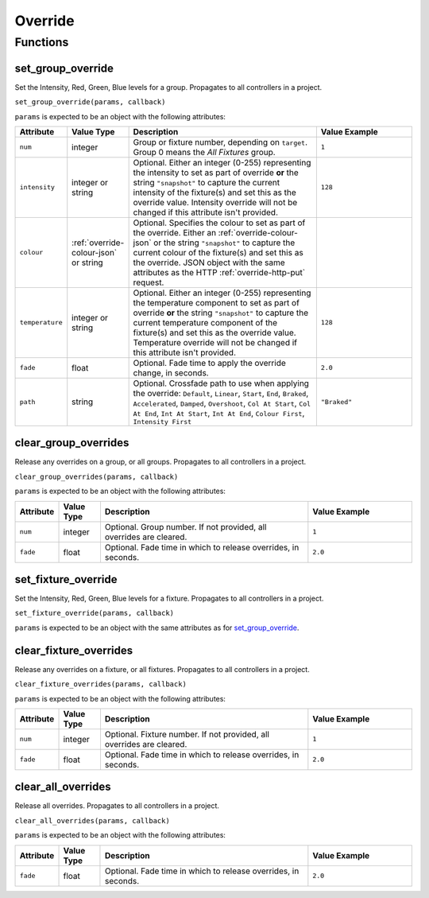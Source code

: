 Override
########

Functions
*********

.. _set-group-override-queryjs:

set_group_override
==================

Set the Intensity, Red, Green, Blue levels for a group. Propagates to all controllers in a project.

``set_group_override(params, callback)``

``params`` is expected to be an object with the following attributes:

.. list-table::
   :widths: 2 2 10 5
   :header-rows: 1

   * - Attribute
     - Value Type
     - Description
     - Value Example
   * - ``num``
     - integer
     - Group or fixture number, depending on ``target``. Group 0 means the *All Fixtures* group.
     - ``1``
   * - ``intensity``
     - integer or string
     - Optional. Either an integer (0-255) representing the intensity to set as part of override **or** the string ``"snapshot"`` to capture the current intensity of the fixture(s) and set this as the override value. Intensity override will not be changed if this attribute isn't provided.
     - ``128``
   * - ``colour``
     - :ref:`override-colour-json` or string
     - Optional. Specifies the colour to set as part of the override. Either an :ref:`override-colour-json` or the string ``"snapshot"`` to capture the current colour of the fixture(s) and set this as the override. JSON object with the same attributes as the HTTP :ref:`override-http-put` request.
     - 
   * - ``temperature``
     - integer or string
     - Optional. Either an integer (0-255) representing the temperature component to set as part of override **or** the string ``"snapshot"`` to capture the current temperature component of the fixture(s) and set this as the override value. Temperature override will not be changed if this attribute isn't provided.
     - ``128``
   * - ``fade``
     - float
     - Optional. Fade time to apply the override change, in seconds.
     - ``2.0``
   * - ``path``
     - string
     - Optional. Crossfade path to use when applying the override: ``Default``, ``Linear``, ``Start``, ``End``, ``Braked``, ``Accelerated``, ``Damped``, ``Overshoot``, ``Col At Start``, ``Col At End``, ``Int At Start``, ``Int At End``, ``Colour First``, ``Intensity First``
     - ``"Braked"``

clear_group_overrides
=====================

Release any overrides on a group, or all groups. Propagates to all controllers in a project.

``clear_group_overrides(params, callback)``

``params`` is expected to be an object with the following attributes:

.. list-table::
   :widths: 2 2 10 5
   :header-rows: 1

   * - Attribute
     - Value Type
     - Description
     - Value Example
   * - ``num``
     - integer
     - Optional. Group number. If not provided, all overrides are cleared.
     - ``1``
   * - ``fade``
     - float
     - Optional. Fade time in which to release overrides, in seconds.
     - ``2.0``

set_fixture_override
====================

Set the Intensity, Red, Green, Blue levels for a fixture. Propagates to all controllers in a project.

``set_fixture_override(params, callback)``

``params`` is expected to be an object with the same attributes as for `set_group_override`_.

clear_fixture_overrides
=======================

Release any overrides on a fixture, or all fixtures. Propagates to all controllers in a project.

``clear_fixture_overrides(params, callback)``

``params`` is expected to be an object with the following attributes:

.. list-table::
   :widths: 2 2 10 5
   :header-rows: 1

   * - Attribute
     - Value Type
     - Description
     - Value Example
   * - ``num``
     - integer
     - Optional. Fixture number. If not provided, all overrides are cleared.
     - ``1``
   * - ``fade``
     - float
     - Optional. Fade time in which to release overrides, in seconds.
     - ``2.0``

clear_all_overrides
===================

Release all overrides. Propagates to all controllers in a project.

``clear_all_overrides(params, callback)``

``params`` is expected to be an object with the following attributes:

.. list-table::
   :widths: 2 2 10 5
   :header-rows: 1

   * - Attribute
     - Value Type
     - Description
     - Value Example
   * - ``fade``
     - float
     - Optional. Fade time in which to release overrides, in seconds.
     - ``2.0``
